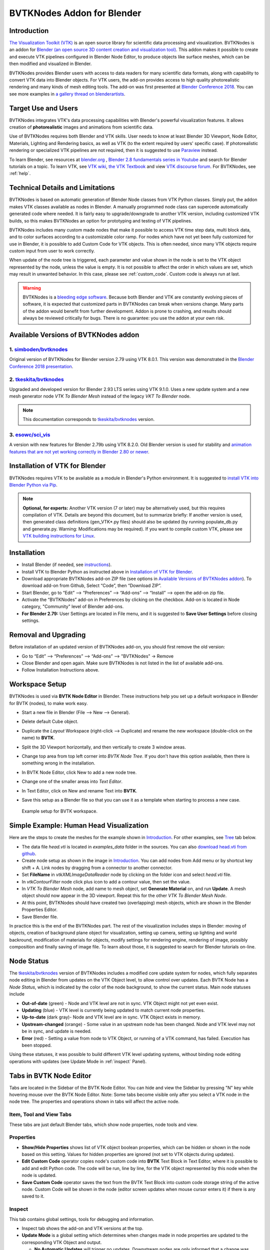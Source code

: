 BVTKNodes Addon for Blender
===========================

Introduction
------------

`The Visualization Toolkit (VTK) <https://www.vtk.org/>`_ is an open
source library for scientific data processing and visualization.
BVTKNodes is an addon for 
`Blender (an open source 3D content creation and visualization tool) <https://www.blender.org/>`_.
This addon makes it possible to create and execute VTK pipelines
configured in Blender Node Editor, to produce objects like surface meshes,
which can be then modified and visualized in Blender.

BVTKNodes provides Blender users with access to data readers for many
scientific data formats, along with capability to convert VTK data
into Blender objects. For VTK users, the add-on provides access to high
quality photorealistic rendering and many kinds of mesh editing tools.
The add-on was first presented at
`Blender Conference 2018 <https://www.youtube.com/watch?v=KcF4LBTTyvk>`_.
You can see more examples in
`a gallery thread on blenderartists <https://blenderartists.org/t/bvtknodes-gallery/1161079>`_.

.. image:: images/isosurfaces.png


Target Use and Users
--------------------

BVTKNodes integrates VTK's data processing capabilities with Blender's
powerful visualization features. It allows creation of **photorealistic**
images and animations from scientific data.

Use of BVTKNodes requires both Blender and VTK skills. User needs to
know at least Blender 3D Viewport, Node Editor, Materials, Lighting
and Rendering basics, as well as VTK (to the extent required by users'
specific case). If photorealistic rendering or specialized VTK
pipelines are not required, then it is suggested to use `Paraview
<https://www.paraview.org/>`_ instead.

To learn Blender, see resources at `blender.org <https://www.blender.org/>`_
, `Blender 2.8 fundamentals series in Youtube <https://www.youtube.com/playlist?list=PLa1F2ddGya_-UvuAqHAksYnB0qL9yWDO6>`_ and search for Blender tutorials on a topic.
To learn VTK, see `VTK wiki <https://vtk.org/Wiki/VTK/Learning_VTK>`_,
`the VTK Textbook <https://vtk.org/vtk-textbook/>`_
and view `VTK discourse forum <https://discourse.vtk.org/>`_.
For BVTKNodes, see :ref:`help`.


Technical Details and Limitations
---------------------------------

BVTKNodes is based on automatic generation of Blender Node classes
from VTK Python classes. Simply put, the addon makes VTK classes
available as nodes in Blender. A manually programmed node class can
supercede automatically generated code where needed. It is fairly easy
to upgrade/downgrade to another VTK version, including customized VTK
builds, so this makes BVTKNodes an option for prototyping and testing of
VTK pipelines.

BVTKNodes includes many custom made nodes that make it possible to
access VTK time step data, multi block data, and to color surfaces
according to a customizable color ramp. For nodes which have not yet
been fully customized for use in Blender, it is possible to add Custom
Code for VTK objects. This is often needed,
since many VTK objects require custom input from user to work
correctly.

When update of the node tree is triggered, each parameter and value
shown in the node is set to the VTK object represented by the node,
unless the value is empty. It is not possible to affect the order in
which values are set, which may result in unwanted behavior. In this
case, please see :ref:`custom_code`. Custom code is always run at last.

.. warning::

   BVTKNodes is a
   `bleeding edge software <https://en.wikipedia.org/wiki/Bleeding_edge_technology>`_.
   Because both Blender and VTK are constantly evolving pieces of
   software, it is expected that customized parts in BVTKNodes can break
   when versions change. Many parts of the addon would benefit from further
   development. Addon is prone to crashing, and results should always be
   reviewed critically for bugs. There is no guarantee: you use the
   addon at your own risk.

.. _available_versions:

Available Versions of BVTKNodes addon
-------------------------------------

1. `simboden/bvtknodes <https://github.com/simboden/BVtkNodes>`_
^^^^^^^^^^^^^^^^^^^^^^^^^^^^^^^^^^^^^^^^^^^^^^^^^^^^^^^^^^^^^^^^

Original version of BVTKNodes for Blender version 2.79 using VTK 8.0.1.
This version was demonstrated in the
`Blender Conference 2018 presentation <https://www.youtube.com/watch?v=KcF4LBTTyvk>`_.

2. `tkeskita/bvtknodes <https://github.com/tkeskita/BVtkNodes>`_
^^^^^^^^^^^^^^^^^^^^^^^^^^^^^^^^^^^^^^^^^^^^^^^^^^^^^^^^^^^^^^^^

Upgraded and developed version for Blender 2.93 LTS series using VTK
9.1.0. Uses a new update system and a new mesh generator node
*VTK To Blender Mesh* instead of the legacy *VKT To Blender* node.

.. note::
   
   This documentation corresponds to `tkeskita/bvtknodes <https://github.com/tkeskita/BVtkNodes>`_ version.

3. `esowc/sci_vis <https://github.com/esowc/sci_vis>`_
^^^^^^^^^^^^^^^^^^^^^^^^^^^^^^^^^^^^^^^^^^^^^^^^^^^^^^

A version with new features for Blender 2.79b
using VTK 8.2.0. Old Blender version is used for stability and 
`animation features that are not yet working correctly in Blender 2.80 or newer <https://developer.blender.org/T66392>`_.



.. _vtk_installation:



Installation of VTK for Blender
-------------------------------

BVTKNodes requires VTK to be available as a module in Blender's
Python environment. It is suggested to 
`install VTK into Blender Python via Pip <https://github.com/tkeskita/BVtkNodes/blob/master/pip_install_vtk.md>`_.

.. note::

   **Optional, for experts:** Another VTK version (7 or later) may be alternatively used, but
   this requires compilation of VTK. Details are beyond this document, but
   to summarize briefly: If another version is used, then
   generated class definitions (gen_VTK*.py files) should also be updated
   (by running populate_db.py and generate.py. Warning: Modifications may be
   required). If you want to compile custom VTK, please see
   `VTK building instructions for Linux <https://github.com/tkeskita/BVtkNodes/blob/master/build_vtk.md>`_.



.. _general_installation:



Installation
------------

- Install Blender (if needed, see `instructions <https://docs.blender.org/manual/en/latest/getting_started/installing/index.html>`_).
- Install VTK to Blender Python as instructed above in `Installation of VTK for Blender`_.
- Download appropriate BVTKNodes add-on ZIP file (see options in `Available Versions of BVTKNodes addon`_). To download add-on from Github, Select “Code”, then “Download ZIP”.
- Start Blender, go to “Edit” –> “Preferences” –> “Add-ons” –> “Install” –> open the add-on zip file.
- Activate the “BVTKNodes” add-on in Preferences by clicking on the checkbox. Add-on is located in Node category, "Community" level of Blender add-ons.
- **For Blender 2.79:** User Settings are located in File menu, and it is suggested to **Save User Settings** before closing settings.

Removal and Upgrading
---------------------

Before installation of an updated version of BVTKNodes add-on, you should first remove the old version:

- Go to “Edit” –> “Preferences” –> “Add-ons” –> "BVTKNodes" -> Remove
- Close Blender and open again. Make sure BVTKNodes is not listed in the list of available add-ons.
- Follow Installation Instructions above.


Workspace Setup
---------------

BVTKNodes is used via **BVTK Node Editor** in Blender.
These instructions help you set up a default workspace in Blender for
BVTK (nodes), to make work easy.

- Start a new file in Blender (File --> New --> General).
- Delete default Cube object.
- Duplicate the *Layout* Workspace (right-click --> Duplicate) and
  rename the new workspace (double-click on the name) to **BVTK**.
- Split the 3D Viewport horizontally, and then vertically to create 3
  window areas.
- Change top area from top left corner into *BVTK Node Tree*. If you
  don't have this option available, then there is something wrong in
  the installation.

  .. image:: images/editor_selection.png

- In BVTK Node Editor, click New to add a new node tree.
- Change one of the smaller areas into *Text Editor*.
- In Text Editor, click on New and rename Text into **BVTK**.
- Save this setup as a Blender file so that you can use it as a template
  when starting to process a new case.

.. figure:: images/workspace.png

   Example setup for BVTK workspace.


Simple Example: Human Head Visualization
----------------------------------------

Here are the steps to create the meshes for the example
shown in `Introduction`_. For other examples, see `Tree`_ tab below.

- The data file *head.vti* is located in *examples_data* folder in the
  sources. You can also
  `download head.vti from github <https://github.com/tkeskita/BVtkNodes/blob/master/examples_data/head.vti>`_.
- Create node setup as shown in the image in `Introduction`_. You can
  add nodes from Add menu or by shortcut key shift + A. Link nodes by
  dragging from a connector to another connector.
- Set **FileName** in *vtkXMLImageDataReader* node by clicking on the
  folder icon and select *head.vti* file.
- In *vtkContourFilter* node click plus icon to add a contour value,
  then set the value.
- In *VTK To Blender Mesh* node, add name to mesh object, set **Generate
  Material** on, and run **Update**. A mesh object should now appear
  in the 3D viewport. Repeat this for the other *VTK To Blender Mesh Node*.
- At this point, BVTKNodes should have created two (overlapping) mesh
  objects, which are shown in the Blender Properties Editor.
- Save Blender file.

In practice this is the end of the BVTKNodes part. The rest of the
visualization includes steps in Blender: moving of objects, creation
of background plane object for visualization, setting up camera,
setting up lighting and world backround, modification of materials for
objects, modify settings for rendering engine, rendering of image,
possibly composition and finally saving of image file. To learn about
those, it is suggested to search for Blender tutorials on-line.

.. _node_status:

Node Status
-----------

The `tkeskita/bvtknodes <https://github.com/tkeskita/BVtkNodes>`_
version of BVTKNodes includes a modified core update system for nodes,
which fully separates node editing in Blender from updates on the VTK
Object level, to allow control over updates. Each BVTK Node has a
*Node Status*, which is indicated by the color of the node background, to
show the current status. Main node statuses include

- **Out-of-date** (green) - Node and VTK level are not in sync. VTK Object
  might not yet even exist.
- **Updating** (blue) - VTK level is currently being updated to match current
  node properties.
- **Up-to-date** (dark gray)- Node and VTK level are in sync. VTK Object exists
  in memory.
- **Upstream-changed** (orange) - Some value in an upstream node has been
  changed. Node and VTK level may not be in sync, and update is needed.
- **Error** (red) - Setting a value from node to VTK Object, or running of a
  VTK command, has failed. Execution has been stopped.

Using these statuses, it was possible to build different VTK level
updating systems, without binding node editing operations with updates
(see Update Mode in :ref:`inspect` Panel).


Tabs in BVTK Node Editor
------------------------

Tabs are located in the Sidebar of the BVTK Node Editor. You can hide
and view the Sidebar by pressing "N" key while hovering mouse over the
BVTK Node Editor. Note: Some tabs become visible only after you select
a VTK node in the node tree. The properties and operations shown in tabs
will affect the active node.

Item, Tool and View Tabs
^^^^^^^^^^^^^^^^^^^^^^^^

These tabs are just default Blender tabs, which show node properties, node tools and view.

Properties
^^^^^^^^^^

- **Show/Hide Properties** shows list of VTK object boolean properties,
  which can be hidden or shown in the node based on this setting.
  Values for hidden properties are ignored (not set to VTK objects
  during updates).
- **Edit Custom Code** operator copies node's custom code into
  **BVTK** Text Block in Text Editor, where it is possible to add and
  edit Python code. The code will be run, line by line, for the VTK
  object represented by this node when the node is updated.
- **Save Custom Code** operator saves the text from the BVTK Text Block
  into custom code storage string of the active node. Custom Code will be
  shown in the node (editor screen updates when mouse cursor enters it)
  if there is any saved to it.

.. _inspect:

Inspect
^^^^^^^

This tab contains global settings, tools for debugging and information.

- Inspect tab shows the add-on and VTK versions at the top.

- **Update Mode** is a global setting which determines when changes
  made in node properties are updated to the corresponding VTK Object
  and output.

  - **No Automatic Updates** will trigger no updates. Downstream nodes
    are only informed that a change was made (status changes to
    *Upstream changed*).
  - **Update Current Automatically** will only update current node and
    upstream nodes, if they are out-of-date.
  - **Update All Automatically** will update upstream nodes (if
    needed), the current node and downstream nodes automatically.

The following operators are available, depending on which node is active:

- **Update Node** operator will call a node specific update routine on
  the active node. The update routine initializes a VTK object (if no
  VTK Object exists), sets properties from node to the VTK Object and
  runs VTK level update command(s). This operator is available also 
  as a button on every node, but only if the node status is not
  *Up-to-date*.
- **Documentation** will show doc string of the VTK object in the
  BVTK Text Block in the Text Editor.
- **Node Status** will show status of the VTK object in the
  BVTK Text Block in the Text Editor.
- **Output Status** will show status of the VTK object in the
  BVTK Text Block in the Text Editor.
- **Online Documentation** will open up web browser showing the
  Doxygen generated documentation for the very latest nightly
  version of VTK. Warning: Documentation may not exactly match
  the version of VTK used in BVTKNodes!

Favorites
^^^^^^^^^

This tab lists favorite nodes. You can delete and add nodes for easy
access here.


.. _json_importexport:


Tree
^^^^

Node tree related operations.

- **Export JSON** exports the current node tree as JSON file.
  Please note that exported information includes full path names
  e.g. in VTK data reader nodes.
- **Import JSON** imports the current node tree as JSON file.
- **Arrange** will try to arrange node tree for a clean view.
  Warning: Does not work well for complex node trees.
- **Examples** contains a selection of example node trees you can
  try out.


VTK Nodes
---------

All node names that start with lower case text 'vtk' using
`camel case naming convention <https://en.wikipedia.org/wiki/Camel_case>`_
represent the `VTK classes <https://vtk.org/doc/nightly/html/classes.html>`_
directly, for example *vtkArrowSource*. All other nodes are
`special nodes`_ for BVTKNodes.

Some VTK classes include several overlapping methods to specify
values, e.g. *vtkConeSource* has options for Angle, Height and Radius,
two of which is enough to specify (third property can be hidden in
Properties tab to disable it). If all are specified, then the latter
values take precedence. You can hide unwanted properties (see
*Properties* tab). Hidden properties are ignored during updates.


.. note::

   Some VTK operations require use of *vtkPassArrays*,
   *vtkAssignAttribute* or a node specific function to activate arrays to
   operate on to get correct result, even if there is only one array in
   input. See examples in :ref:`ug_nodes`.


.. _custom_code:

Addition of Custom Code to VTK Nodes
------------------------------------

Many VTK nodes require special input from the user, depending on the
node, to work correctly. For any VTK node, it is possible to add a
*Custom Code* block for special input commands. Each line of code must
be a command that can be run directly for the VTK object (e.g. set a
value or call an object method). You can select a VTK node, and then
use **Online Documentation** operator in *Inspect* Tab to find out
about VTK specific commands and values. Lines starting with `#` are
ignored as comment lines. Custom Code is run after the settings shown
on the node have been set to the VTK object, so it is possible to
overwrite settings with Custom Code.

Editing of Custom Code is done using Blender Text Editor:

- Select a VTK node in BVTK Node Tree
- In *Properties* Tab, run **Edit Custom Code**.
- Go to Blender Text Editor, and add/edit code in **BVTK** text block.
- To save edited text to active node, run **Save Custom Code** in
  *Properties* Tab. Updated code is shown on the node bottom when mouse
  cursor enters BVTK Node Tree area (see bottom example in
  :ref:`extract_boundary_surfaces`, *vtkOpenFoamReader* node)

You can find Edit and Save buttons also directly on the node if the
node is up-to-date: Click on the eye icon on the node bottom right
part to see the custom code and the operator buttons.

Customized VTK Nodes
--------------------

Various VTK nodes have been customized to ease use in Blender
(see `Customization of Node Python Code`_):

vtkContourFilter
^^^^^^^^^^^^^^^^

Contour values are specified in two fields: First value is input in
**Single Value** field, and the rest in the **Additional Values**
field, as a comma separated text string of values. The Single Value
field can be keyframed in Blender, to create an animation of the
changing value.


vtkPlane
^^^^^^^^

This node specifies an infinite plane suitable for e.g. slicing 3D VTK
cell data (see example :ref:`cutting_field_data`). Plane can be
specified by manual input of **Normal** and **Origin** vectors, or by
selecting an existing Blender Object (must be either a Plane or an
Empty Blender Object type) from the *Orientation Object* dropdown
menu. The location and rotation of the named Blender Object is used to
calculate Normal and Origin for *vtkPlane*.


Special Nodes
-------------


VTK To Blender
^^^^^^^^^^^^^^

This is the original main node, which converts VTK surface mesh data
into a Blender mesh. This node has been superceded by the *VTK To
Blender Mesh* node in the
`tkeskita/bvtknodes <https://github.com/tkeskita/BVtkNodes>`_ version.

*VTK To Blender* creates faces directly out of VTK cell vertex
lists, without any pre-processing. This works well when VTK data
consists of simple cells with ordered vertices as input, such as
e.g. trigonal or quadrigonal boundary faces generated with
*vtkGeometryFilter*. Direct conversion of 3D cells or polygons does
not work correctly.

- **Name** specifies the object and mesh names for the Blender object
  which will be created. **Note:** Any pre-existing mesh will be deleted
  upon update.
- **Auto update**: If enabled, the node tree will be updated immediately
  whenever a value in a node is changed. If not enabled, the user must
  run **Update** operator manually to update Blender object and mesh
  after changes.
- **Smooth** will set surface normal smoothing on for the mesh if enabled.
  **Note**: You may need to visit *Edit Mode* for the object in order
  to show correct shading in the 3D Viewport after running *Update*
  with *Smooth* option enabled.

- **Generate Material** will generate an white diffuse default
  material and assign it to this object. Warning: Any existing
  material is overwritten if enabled.
- **Update** executes the node pipeline connected to this node.


VTK To Blender Mesh
^^^^^^^^^^^^^^^^^^^

This is the new main node for exporting vertices, edges and boundary
faces directly from VTK objects into a Blender mesh object, without
need for any additional pre-processing nodes. Conversion is carried
out for all
`linear VTK cell types <https://lorensen.github.io/VTKExamples/site/VTKFileFormats/>`_
as well as `polyhedrons <https://vtk.org/Wiki/VTK/Polyhedron_Support>`_.
The node contains same basic options as `VTK To Blender`_ node with
following additions:

- **Recalculate Normals**: This option will automatically compute and
  set "outward" normals for faces, regardless of original face normal
  directions.
- **Create All Verts**: If disabled, only boundary vertices (vertices
  part of boundary faces and edges) are created. If enabled, all
  vertices (including internal and unconnected vertices) are exported.
- **Create Edges**: If enabled, exports also wires (edges that are not
  part of any face).
- **Create Faces**: If enabled, creates boundary faces (faces used by
  only one VTK cell). Internal faces (faces shared by two
  3D cells) are not exported.
- **Force Update Upstream**: This operator will force an update on the
  upstream nodes and this node. This was added for special cases where
  the update system does not detect a possible need for running an
  update.

.. image:: images/vtk_to_blender_mesh_node.png


VTK To Blender Image
^^^^^^^^^^^^^^^^^^^^

This node converts VTK Image Data (*vtkImageData*) into a Blender
Image, viewable in Blender Image Editor. The node requires two
options:

- **Image Name** is the name shown for the picture in Blender
  Image Editor.
- **Field Name** specifies the VTK field name, values from which are
  used for the image.

**Tip:** You may use e.g. *vtkResampleToImage* to convert planar data into
VTK image data, see `VTK To Blender Image example
<https://github.com/tkeskita/BVtkNodes/issues/85#issuecomment-1140251002>`_.


VTK To Blender Particles
^^^^^^^^^^^^^^^^^^^^^^^^

.. warning::

   This node is experimental! There is an issue with rendering where
   `render does not show particles and rendering hangs.
   <https://github.com/tkeskita/BVtkNodes/issues/12>`_

This node converts VTK point data (points of *vtkPolyData*) into a
Blender Particle System. It allows use of Blender particle object
instancing, which allows glyphing of point data (presentation of
points with a mesh object). Since object instancing uses little
memory, a large number of points can be visualized efficiently.

- **Name** is the name of the particle object to be created.
- **Glyph Name** is the name of the glyph object which is to be
  instanced at point locations. For oriented glyphs, the glyph
  should be 1 m in length, and point towards positive X axis.
  **Note**: Node will not work correclty unless a glyph object is
  specified.
- **Direction Vector Array Name** (optional): Name of a VTK vector
  data array, with which the glyph object will be aligned at point
  locations.
- **Scale Value or Name** (optional): A constant multiplier value or
  name of a VTK scalar array used to scale the glyph object at point
  locations.
- **Color Value Array Name** (optional): Name of a VTK scalar array of
  ramp values that will be used for coloring the object at point
  locations. Color ramp values are available via `Particle Info node
  <https://docs.blender.org/manual/en/latest/render/shader_nodes/input/particle_info.html>`_'s
  *lifetime* output (until a better access becomes possible).
- **Particle Count** specifies the maximum number of particles which
  will be converted into the Particle System.
- **Generate Material** will generate a default colored diffuse
  material which will be used for glyph object at particle locations.
- **Initialize** operator will initialize the Blender Particle System
  with the number of particles specified in *Particle Count*. This
  operator must be run before node pipeline is updated.
- **Update** executes the node pipeline connected to this node.

**Usage**: First, create a glyph object. Then input the data in node
fields, and run **Initialize**. After that, every change of frame
number in Blender Timeline updates the particle data. Note:

- Change of frame number in Blender Timeline is required to update
  particle data correctly.
- Particles may not show up updated in the 3D Viewport after
  frame change, but they should be still rendered correctly.
- Particle colors show up correctly only in Rendered Viewport Shading
  mode, and only using Cycles Render Engine.
- It is not possible to modify particles in Blender. You need to do
  all modifications on VTK side prior to using this node.


.. _VTKToBlenderVolume:

VTK To Blender Volume
^^^^^^^^^^^^^^^^^^^^^

This node is currently obsoleted, since it requires
`custom build of Blender dependency libraries
<https://devtalk.blender.org/t/build-pyopenvdb-as-part-of-make-deps/14148>`_
to enable `pyopenvdb` in Blender, in order to convert 3D VTK image
data (*vtkImageData*) into OpenVDB grids. Instead, please use the *VTK
To OpenVDB Exporter* node described next. If `pyopenvdb` becomes
a standard part of Blender one day, this node can be resurrected.


.. _VTKToOpenVDBExporter:

VTK To OpenVDB Exporter
^^^^^^^^^^^^^^^^^^^^^^^

This node exports selected 3D *vtkImageData* arrays (density, color,
flame and temperature inputs) into a JSON file, which can be then
converted into OpenVDB (.vdb) file format using an external
installation of *pyopenvdb*. OpenVDB files can be then imported back
to Blender as a Volume Object for volumetric rendering, using e.g. the
*Principled Volume Shader*.

- **Name** is the base name of the OpenVDB file to be created.
- **Density Field Name** specifies the field name of scalar array to
  be used for the *Density* output of Volume Info node in Blender
  Shader Editor.
- **Color Field Name** is used for 3D vector array as *Color* output
  in Volume Info node.
- **Flame Field Name** is scalar field exposed as *Flame* output in
  Volume Info node. It can be used for specifying e.g. emission
  strength.
- **Temperature Field Name** is a scalar field shown as *Temperature*
  output in Volume Info node.

Upon running **Update Node**, the node creates a file like
``volume_00001.json`` (format is name + frame number) into the folder
where the blender file is saved.  If node input is not a data suitable
for exporting (VTK 3D Image Data or Structured Points Data), the node
shows an error message, otherwise data dimensions are shown.

To convert JSON file to OpenVDB, the user must run a Python script
``convert_to_vdb.py`` located in the add-on source directory
*utils*. You can also `download script directly from github
<https://raw.githubusercontent.com/tkeskita/BVtkNodes/master/utils/convert_to_vdb.py>`_.
Example usage of command::

  python3 convert_to_vdb.py volume_00001.json

.. note::

   If you receive error like:
       "libjemalloc.so.2: cannot allocate memory in static TLS block"
   then prepend command with *LD_PRELOAD* with correct path to *libjemalloc.so.2*, e.g.:
       ``LD_PRELOAD=/usr/lib/x86_64-linux-gnu/libjemalloc.so.2 python3 convert_to_vdb.py volume_00001.json``

Running *convert_to_vdb.py* requires that *pyopenvdb* module is
available to Python. *pyopenvdb* can be provided externally, depending
on your system:

* **Ubuntu Linux** : install system package:
  ``sudo apt-get install python3-openvdb``
* **Windows**: ???

If you find out free packages that provide *pyopenvdb*,
`please comment here <https://github.com/tkeskita/BVtkNodes/issues/25>`_.

See also `other alternative routes from VTK to OpenVDB <https://discourse.vtk.org/t/vtk-to-openvdb-file-format/6322>`_.

**Hint**: Add Math or Vector Math nodes in the Shader Editor to modify
array values to obtain wanted visual results, instead of adding the
mathematical manipulation of the arrays in BVTKNodes. See
:ref:`volumetric_rendering` example.

VTKImageData Object Source
^^^^^^^^^^^^^^^^^^^^^^^^^^

This node creates an empty 3D VTK image data (*vtkImageData*) object.

- **Origin** is the origin coordinates of the image data.
- **Dimensions** set the number of voxels in each primary axis.
- **Spacing** specify voxel side lengths in the three axes.
- **Multiplier** scales both all *Dimensions* and all *Spacing* values
  while (approximately) retaining image bounding box size.

.. _info-node:

Info
^^^^

Info node shows information about the VTK pipeline, and is useful for
VTK debugging purposes. It is best to try to use this node whenever
uncertain of what the current VTK pipeline contains. Currently
it shows:

- Type of VTK data.
- Number of points and cells in VTK data.
  *Note:* "cell" in VTK terminology can refer to a face or a 3D cell.
- X, Y and Z coordinate ranges of the data.
- Point and cell data (with names, type and value ranges) included in the
  pipeline.

Color Mapper
^^^^^^^^^^^^

This node assigns color to mesh data. You will see the colors
in Blender 3D Viewport when Shading Mode is set to either **Material
Preview** or **Rendered**.

- **input** connector is connected to an input node.
- **lookuptable** connector must be connected to a *Color Ramp* node,
  which specifies the colors for the value range.
- **Generate Scalar Bar** will generate a color legend object to the
  Blender scene. Warning: This feature is not working currently well.
  Alternative for this is to prepare a separate color legend image in an
  image manipulation program and composite that on top of the result
  images.
- **Color By** is a text field which specifies the data array for
  which coloring is carried out. The first character determines the
  array type ("C" for cell/face values, or "P" for point values), and the
  characters starting from third position specify the array
  name. Second character is not used. For example, "P_pressure"
  specifies coloring by point data in "pressure" array. If preceding
  nodes are up-to-date, the dropdown menu on the right will provide a
  list for selection. If the array is a vector array, then magnitude of
  the vector is used for the color scale.
- **Auto Range** will update the value range for the data array
  specified in *Color By* automatically during update, if enabled.
- **min** and **max** specify the value range (if *Auto Range* is disabled).
- **output** connector should be attached to a *VTK To Blender Mesh* node.



Multi Block Leaf
^^^^^^^^^^^^^^^^

This node allows you to filter to a single data set, when the input is
of type *vtkMultiBlockDataSet*. This is often required prior to
processing of a specific array data when a VTK Reader provides multi
block data. **Block Name** text field specifies the data set name. If
preceding nodes are up-to-date, the dropdown menu on the right will
provide a list for selection.

Time Selector
^^^^^^^^^^^^^

This node can be connected immediately after a VTK reader node to
control which time point of transient (time dependent) data is to be
processed.

- If **Use Scene Time** is enabled, time is directly controlled via the
  Blender Timeline Editor. If the frame in the Blender Timeline Editor
  is changed, then **Time Index** in the Time Selector node is
  automatically updated to correspond that frame number.

- If **Use Scene Time** time is disabled, then it is possible to use
  `Global Time Keeper` node to animate the `Time Index` value (see
  below).

- If the VTK Reader is not aware of time data, and if File Name of the
  Reader node contains integers at the end of the File Name, then the
  integer part of the File Name is updated to match the file name
  corresponding to the Timeline
  frame number. This allows animation of time series data for readers
  that are not aware of time (e.g. `vtkPolyDataReader`, which can read
  point and surface data from .vtk files).

  The file name matching with the frame number is made as follows: A
  file list is generated from files in the data directory, which
  follow the same file naming convention (file name characters +
  integer number + extension) as the current File Name. Then the list
  is sorted by the integer number part, and the file name matching the
  (modulo of the) frame number is selected. Data files are looped
  continuously when frame number exceeds number of data files, to
  allow looping animations. The integer number part can be arbitrary
  (not necessarily a continuous sequence of numbers).

.. _global_time_keeper:

Global Time Keeper
^^^^^^^^^^^^^^^^^^

The Global Time Keeper node is a special node that allows animation of
values in BVTK Nodes using the Blender animation system using
keyframes. This is done by reimplementing the keyframe functionality,
which is `not available in custom node trees currently
<https://github.com/tkeskita/BVtkNodes/issues/3>`_.  Keyframe handling
in BVTK is similar to the rest of Blender, i.e. keyframes can be
inserted on properties by pressing `I` on your keyboard when hovering
over a property that is animatable. Alternatively, you can right-click
and use `Insert Keyframe`, or `Clear Keyframes` to edit the
keyframes. For more information, please read the `official Blender
documentation on keyframes
<https://docs.blender.org/manual/en/latest/animation/keyframes/index.html>`_.

In order for BVTKNodes to actually update the values of the keyframed
properties, the Global Time Keeper node must be inserted into the node
tree. Running **Update Node** after a frame change will update all
keyframed property values. The node also shows all properties in the
node tree that currently have keyframes along with the keyframe
values.

.. image:: images/global_time_keeper.png

.. note:: Since this implementation is an unofficial reimplementation
  of the animation feature, it does not support all features:

  * The keyframes are not accessible over the `Dope Sheet` or `Graph Editor`
  * Interpolation mode is always set to linear for all properties

Python Interaction and Custom Filter
------------------------------------

It is possible to interact with nodes and live VTK objects via
Blender's Python Console. Python Console includes three help operators
for BVTKNodes:

* *Get Node* operator inserts text which returns access to active
  node.
* *Get VTK Object* inserts command which returns access to VTK object
  of the active node.
* *Get Node Output* inserts text which returns the Output of VTK
  object.

Additionally, there is a *Custom Filter* node available, which allows
user to write all of the Python code in a Blender Text Block, which is
run at node location. Both the Text block name and Function name must be
supplied in the node. For example, this code returns first block from
the input, similar to *Multi Block Leaf* node::

  def custom_func(input_obj):
    return input_obj.GetBlock(0)

Here is another example of a *Custom Filter* which calls
*vtkThreshold* with custom parameter values::

  def myThreshold(input_obj):
    vtkobj = vtk.vtkThreshold()
    vtkobj.SetInputData(input_obj)
    attr_name = "p"  # Array name for thresholding
    attr_type = vtk.vtkDataObject.FIELD_ASSOCIATION_CELLS
    value1 = float("0.01")  # min value
    value2 = float("0.02")  # max value
    vtkobj.ThresholdBetween(value1, value2)
    vtkobj.SetInputArrayToProcess(0, 0, 0, attr_type, attr_name)
    vtkobj.Update()
    return vtkobj.GetOutput()

Note: Writing code for *Custom Filter* requires knowledge of
VTK. Please refer to 
`VTK documentation <https://vtk.org/doc/nightly/html/>`_
for class specific information.


Customization of Node Python Code
---------------------------------

If an automatically generated node does not provide good
functionality, it is possible to override the autogenerated node code
with custom Python code. An example of such a node is *vtkThreshold*,
used for getting points or cells for which a field value is between a
lower and an upper threshold value. The automatically generated code
(see *class VTKThreshold* in source file *gen_VTKFilters1.py*) does
not support specification of array name, ranges and data type for
thresholding. It is always possible to provide these as Custom Code,
but to make the node easier to
use, the code for *class VTKThreshold* was copied to file
*VTKFilters.py*, modified and commented, and *add_class* and
*TYPENAMES.append* commands needed for registering were added.
Please feel free to submit such node code customizations at
`github issues page`_!


Information and Error Messages
------------------------------

Nodes show messages at the UI message box at node top, if any text is
available. These messages are used to show information and also errors
for the user. In addition, node is shown in red color if an error is
encountered. Unfortunately, VTK level error messages are not currently
captured to this message, so you may need to see debugging messages
(see below) when trying to find out cause for a failure.


Debug Messages
--------------

Please use :ref:`info-node` node for viewing pipeline contents.

BVTKNodes additionally uses Python Logging module, which prints out
debug messages to the terminal where Blender is started, but only when
Python Logging is configured properly (see Configuring Logging chapter
in `Logging from Python code in Blender
<https://code.blender.org/2016/05/logging-from-python-code-in-blender/>`_).
These messages may be helpful for debugging purposes. To see the debug
messages (on Linux in this example), you can create a text file
``$HOME/.config/blender/{version}/scripts/startup/setup_logging.py``
with contents

.. code:: python

  import logging
  logging.basicConfig(format='%(funcName)s: %(message)s', level=logging.DEBUG)

Please check the :ref:`development` section for more information for developers.


Other Resources
---------------

There are some examples in `Blenderartists BVTKNodes gallery discussion thread <https://blenderartists.org/t/bvtknodes-gallery/1161079>`_.

.. _help:

Help with Issues
----------------

You are free to ask and give advice for specific use cases at
`github issues page <https://github.com/tkeskita/BVtkNodes/issues>`_.
Please check this list first though:

* Read through these docs first, and view examples in :ref:`ug_nodes`.
* Note the new **Update Mode** option located in the Inspect Panel. This global option dictates what triggers node updates.
* See :ref:`whats_new`.
* Run **Force Update Upstream** on the final *VTK To Blender Mesh* node to update the
  preceding nodes.
* For time dependent data, try to change frame number in Blender
  Timeline Editor.
* Check the `list of both open and closed issues
  <https://github.com/tkeskita/BVtkNodes/issues?q=is%3Aissue>`_, 
  in case your problem has been mentioned already.
* Check that you use a supported VTK version, see
  :ref:`available_versions`. You can see VTK version in Blender Python
  Console (by default located in the Scripting workspace ) with commands

  .. code:: python

    import vtk
    vtk.vtkVersion().GetVTKVersion()

  See instructions for `install VTK into Blender Python via Pip <https://github.com/tkeskita/BVtkNodes/blob/master/pip_install_vtk.md>`_.
* Please provide an image of your node setup with a resolution high
  enough to read the node contents.
* Please include output of an :ref:`info-node` node in an image, so it
  is clear what data your pipeline contains. Info node can be attached
  after a Time Selector node, a Multi Block Leaf node (if you use
  one), or directly after a data reader node.
* If possible, please provide a small example data file.


Special Use Cases
-----------------

See :ref:`ug_nodes`.
